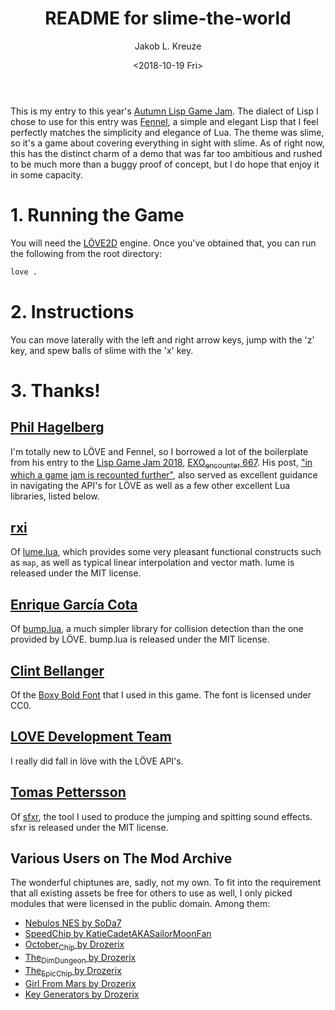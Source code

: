 #+TITLE: README for slime-the-world
#+AUTHOR: Jakob L. Kreuze
#+EMAIL: zerodaysfordays@sdf.lonestar.org
#+DATE:	<2018-10-19 Fri>

This is my entry to this year's [[https://events.tymoon.eu/4][Autumn Lisp Game Jam]]. The dialect of Lisp I
chose to use for this entry was [[https://fennel-lang.org/][Fennel]], a simple and elegant Lisp that I feel
perfectly matches the simplicity and elegance of Lua. The theme was slime, so
it's a game about covering everything in sight with slime. As of right now, this
has the distinct charm of a demo that was far too ambitious and rushed to be
much more than a buggy proof of concept, but I do hope that enjoy it in some
capacity.

* 1. Running the Game

You will need the [[https://love2d.org/][LÖVE2D]] engine. Once you've obtained that, you can run the
following from the root directory:

#+BEGIN_SRC sh
love .
#+END_SRC

* 2. Instructions

You can move laterally with the left and right arrow keys, jump with the 'z'
key, and spew balls of slime with the 'x' key.

* 3. Thanks!

** [[https://technomancy.us][Phil Hagelberg]]

I'm totally new to LÖVE and Fennel, so I borrowed a lot of the boilerplate from
his entry to the [[https://itch.io/jam/lisp-game-jam-2018/results][Lisp Game Jam 2018]], [[https://gitlab.com/technomancy/exo-encounter-667][EXO_encounter 667]]. His post, [[https://technomancy.us/188]["in which a
game jam is recounted further"]], also served as excellent guidance in navigating
the API's for LÖVE as well as a few other excellent Lua libraries, listed below.

** [[https://github.com/rxi][rxi]]

Of [[https://github.com/rxi/lume][lume.lua]], which provides some very pleasant functional constructs such as
=map=, as well as typical linear interpolation and vector math. lume is released
under the MIT license.

** [[http://kiki.to/][Enrique García Cota]]

Of [[https://github.com/kikito/bump.lua][bump.lua]], a much simpler library for collision detection than the one
provided by LÖVE. bump.lua is released under the MIT license.

** [[http://clintbellanger.net/][Clint Bellanger]]

Of the [[https://opengameart.org/content/boxy-bold-font][Boxy Bold Font]] that I used in this game. The font is licensed under CC0.

** [[https://love2d.org/][LOVE Development Team]]

I really did fall in löve with the LÖVE API's.

** [[http://www.drpetter.se/about.html][Tomas Pettersson]]

Of [[http://www.drpetter.se/project_sfxr.html][sfxr]], the tool I used to produce the jumping and spitting sound effects. sfxr
is released under the MIT license.

** Various Users on The Mod Archive

The wonderful chiptunes are, sadly, not my own. To fit into the requirement that
all existing assets be free for others to use as well, I only picked modules
that were licensed in the public domain. Among them:

- [[https://modarchive.org/index.php?request=view_by_moduleid&query=50010][Nebulos NES by SoDa7]]
- [[https://modarchive.org/index.php?request=view_by_moduleid&query=172462][SpeedChip by KatieCadetAKASailorMoonFan]]
- [[https://modarchive.org/index.php?request=view_by_moduleid&query=173084][October_Chip by Drozerix]]
- [[https://modarchive.org/index.php?request=view_by_moduleid&query=172732][The_Dim_Dungeon by Drozerix]]
- [[https://modarchive.org/index.php?request=view_by_moduleid&query=172424][The_Epic_Chip by Drozerix]]
- [[https://modarchive.org/index.php?request=view_by_moduleid&query=173935][Girl From Mars by Drozerix]]
- [[https://modarchive.org/index.php?request=view_by_moduleid&query=173939][Key Generators by Drozerix]]
